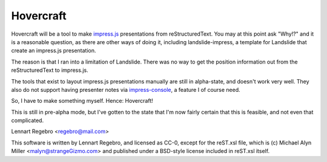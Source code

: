 Hovercraft
==========

Hovercraft will be a tool to make impress.js_ presentations from
reStructuredText. You may at this point ask "Why!?" and it is a reasonable
question, as there are other ways of doing it, including landslide-impress,
a template for Landslide that create an impress.js presentation.

The reason is that I ran into a limitation of Landslide. There was no way to
get the position information out from the reStructuredText to impress.js.

The tools that exist to layout impress.js presentations manually are still in
alpha-state, and doesn't work very well. They also do not support having
presenter notes via impress-console_, a feature I of course need.

So, I have to make something myself. Hence: Hovercraft!

This is still in pre-alpha mode, but I've gotten to the state that I'm now
fairly certain that this is feasible, and not even that complicated.

Lennart Regebro <regebro@mail.com>

This software is written by Lennart Regebro, and licensed as CC-0, except for
the reST.xsl file, which is (c) Michael Alyn Miller <malyn@strangeGizmo.com>
and published under a BSD-style license included in reST.xsl itself.

.. _impress.js: http://github.com/bartaz/impress.js
.. _landslide-impress: https://github.com/regebro/landslide-impress
.. _impress-console: https://github.com/regebro/impress-console
